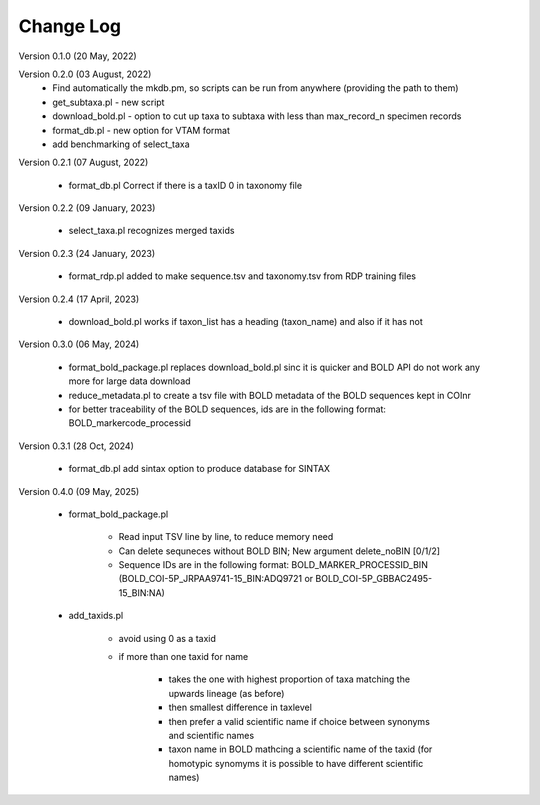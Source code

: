 Change Log
==========

Version 0.1.0 (20 May, 2022)

Version 0.2.0 (03 August, 2022)
   - Find automatically the mkdb.pm, so scripts can be run from anywhere (providing the path to them)
   - get_subtaxa.pl - new script 
   - download_bold.pl - option to cut up taxa to subtaxa with less than max_record_n specimen records
   - format_db.pl - new option for VTAM format
   - add benchmarking of select_taxa
   
Version 0.2.1 (07 August, 2022)

    - format_db.pl Correct if there is a taxID 0 in taxonomy file
    
Version 0.2.2 (09 January, 2023)

    - select_taxa.pl recognizes merged taxids

Version 0.2.3 (24 January, 2023)

    - format_rdp.pl added to make sequence.tsv and taxonomy.tsv from RDP training files
    
Version 0.2.4 (17 April, 2023)

    - download_bold.pl works if taxon_list has a heading (taxon_name) and also if it has not

Version 0.3.0 (06 May, 2024)

    - format_bold_package.pl replaces download_bold.pl sinc it is quicker and BOLD API do not work any more for large data download
    - reduce_metadata.pl to create a tsv file with BOLD metadata of the BOLD sequences kept in COInr
    - for better traceability of the BOLD sequences, ids are in the following format: BOLD_markercode_processid

Version 0.3.1 (28 Oct, 2024)

    - format_db.pl add sintax option to produce database for SINTAX
    
    
Version 0.4.0 (09 May, 2025)

    - format_bold_package.pl

        - Read input TSV line by line, to reduce memory need
        - Can delete sequneces without BOLD BIN; New argument delete_noBIN [0/1/2] 
        - Sequence IDs are in the following format: BOLD_MARKER_PROCESSID_BIN (BOLD_COI-5P_JRPAA9741-15_BIN:ADQ9721 or BOLD_COI-5P_GBBAC2495-15_BIN:NA)

    - add_taxids.pl

        - avoid using 0 as a taxid
        - if more than one taxid for name

            - takes the one with highest proportion of taxa matching the upwards lineage (as before)
            - then smallest difference in taxlevel
            - then prefer a valid scientific name if choice between synonyms and scientific names
            - taxon name in BOLD mathcing a scientific name of the taxid (for homotypic synomyms it is possible to have different scientific names)


